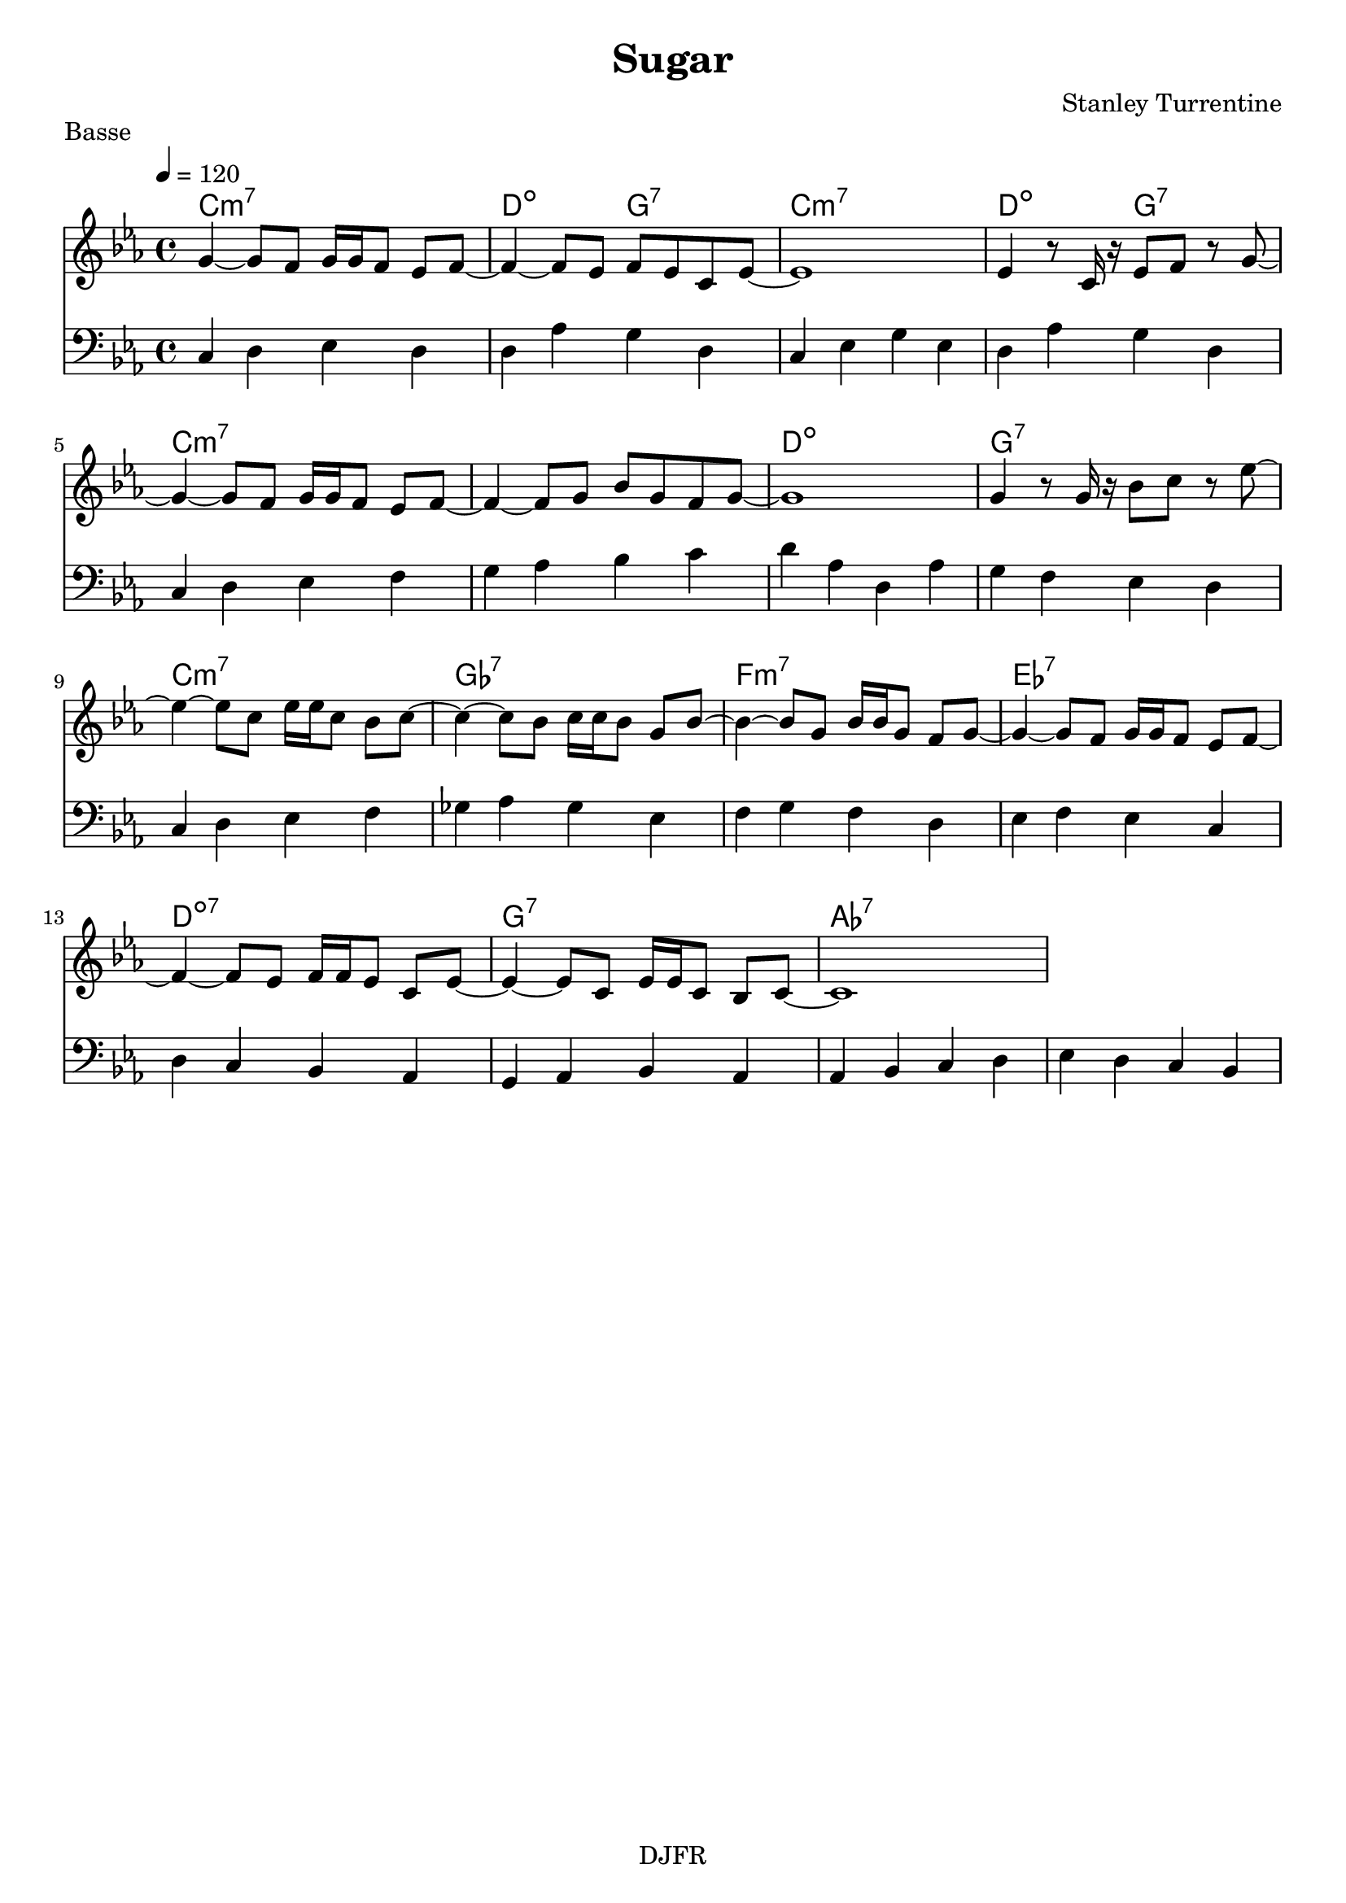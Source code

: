 % LilyBin

global = {
  \key ees \major
  \time 4/4
  \tempo 4 = 120
}
\header {
	title = "Sugar"
	composer = "Stanley Turrentine"
	piece = "Basse"
	tagline = "DJFR"  % removed
}
notes_theme = {
 g4~ 	 g8 	 f8 	 g16	 g16	 f8 	 ees8	 f8~ 	|
 f4~ f8 	 ees8 	 f8	 ees8 	 c8	 ees8~ 	|
ees1*1|
 ees4 r8	 c16	 r16 	 ees8	 f8 	 r8	 g8~ 	|
 g4~ g8 	 f8 	 g16	 g16	 f8 	 ees8	 f8~ 	|
 f4~ f8 	 g8 	 bes8	 g8 	 f8	 g8~ 	|
g1*1|
 g4 r8	 g16	 r16 	 bes8	 c'8 	 r8	 ees'8~ 	|
 ees'4~ ees'8 	 c'8 	 ees'16	 ees'16	 c'8 	 bes8	 c'8~ 	|
 c'4~ c'8 	 bes8 	 c'16	 c'16	 bes8 	 g8	 bes8~ 	|
 bes4~ bes8 	 g8 	 bes16	 bes16	 g8 	 f8	 g8~ 	|
 g4~ g8 	 f8 	 g16	 g16	 f8 	 ees8	 f8~ 	|
 f4~ f8 	 ees8 	 f16	 f16	 ees8 	 c8	 ees8~ 	|
 ees4~ ees8 	 c8 	 ees16	 ees16	 c8 	 bes,8	 c8~ 	|
c1*1|
}
notes_basse = {
c4 d ees d | d aes g d | c  ees g ees | d aes g d |
		\break
c d ees f | g aes bes c' | d' aes d aes | g f ees d |
		\break
c d ees f | ges aes ges ees | f g f d | ees f ees c |
		\break
d c bes, aes,| g, aes, bes, aes, | aes, bes, c d | ees d c bes, |
 \break
}

grille_accord = \chordmode {

c1:m7 d2:dim g:7 c1:m7 d2:dim g:7  c1:m7 c:m7 d:dim g:7
c1:m7 ges:7 f:m7 ees:7 d:dim7 g:7 aes:7 aes:7
}

\score{
  <<
    \set Score.skipBars = ##t
    \set Score.markFormatter = #format-mark-box-alphabet

    \new ChordNames {
      \set chordChanges = ##t
      \grille_accord

    }

    \new Voice = "theme" {
		\global 
		\clef treble
		\set Staff.midiInstrument = #"Sax Tenor" 

		\transpose c c' \notes_theme 
		%\absolute \notes_theme 

    }

    \new Voice = "one" {
		\global 
		\clef bass
		\set Staff.midiInstrument = #"electric bass (finger)" 

		%\transpose c' c \notes_basse 
		\absolute \notes_basse 

    }
    
      
  >>
	\layout{
		indent = 0.0\cm
	}
	\midi{}
}
